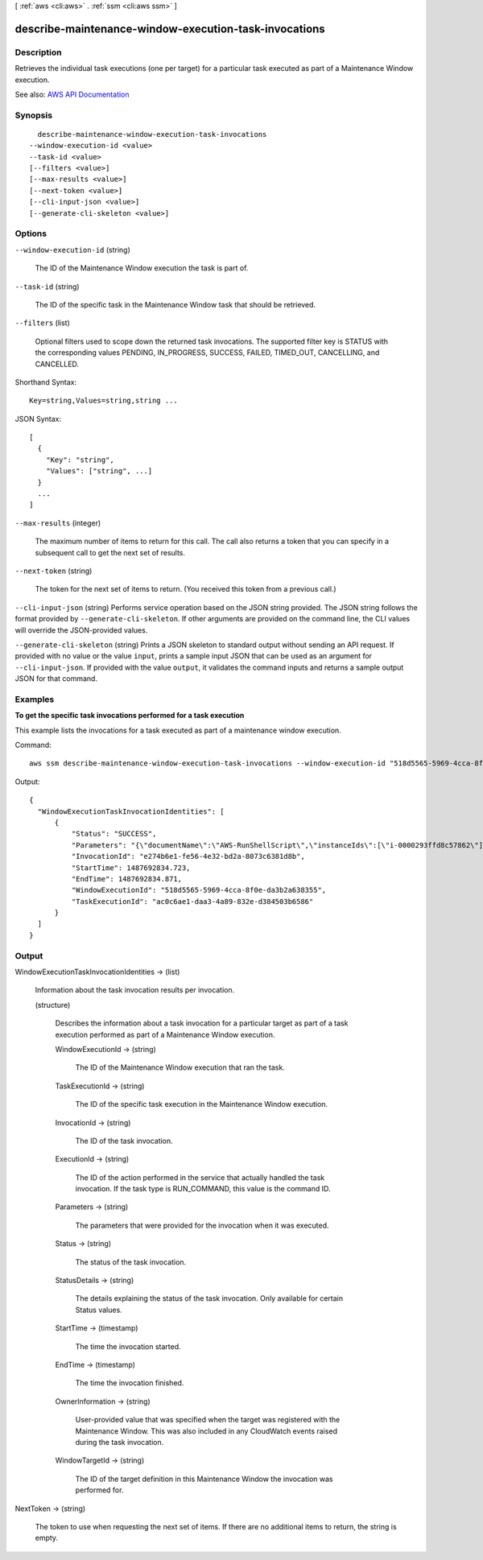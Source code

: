 [ :ref:`aws <cli:aws>` . :ref:`ssm <cli:aws ssm>` ]

.. _cli:aws ssm describe-maintenance-window-execution-task-invocations:


******************************************************
describe-maintenance-window-execution-task-invocations
******************************************************



===========
Description
===========



Retrieves the individual task executions (one per target) for a particular task executed as part of a Maintenance Window execution.



See also: `AWS API Documentation <https://docs.aws.amazon.com/goto/WebAPI/ssm-2014-11-06/DescribeMaintenanceWindowExecutionTaskInvocations>`_


========
Synopsis
========

::

    describe-maintenance-window-execution-task-invocations
  --window-execution-id <value>
  --task-id <value>
  [--filters <value>]
  [--max-results <value>]
  [--next-token <value>]
  [--cli-input-json <value>]
  [--generate-cli-skeleton <value>]




=======
Options
=======

``--window-execution-id`` (string)


  The ID of the Maintenance Window execution the task is part of.

  

``--task-id`` (string)


  The ID of the specific task in the Maintenance Window task that should be retrieved.

  

``--filters`` (list)


  Optional filters used to scope down the returned task invocations. The supported filter key is STATUS with the corresponding values PENDING, IN_PROGRESS, SUCCESS, FAILED, TIMED_OUT, CANCELLING, and CANCELLED.

  



Shorthand Syntax::

    Key=string,Values=string,string ...




JSON Syntax::

  [
    {
      "Key": "string",
      "Values": ["string", ...]
    }
    ...
  ]



``--max-results`` (integer)


  The maximum number of items to return for this call. The call also returns a token that you can specify in a subsequent call to get the next set of results.

  

``--next-token`` (string)


  The token for the next set of items to return. (You received this token from a previous call.)

  

``--cli-input-json`` (string)
Performs service operation based on the JSON string provided. The JSON string follows the format provided by ``--generate-cli-skeleton``. If other arguments are provided on the command line, the CLI values will override the JSON-provided values.

``--generate-cli-skeleton`` (string)
Prints a JSON skeleton to standard output without sending an API request. If provided with no value or the value ``input``, prints a sample input JSON that can be used as an argument for ``--cli-input-json``. If provided with the value ``output``, it validates the command inputs and returns a sample output JSON for that command.



========
Examples
========

**To get the specific task invocations performed for a task execution**

This example lists the invocations for a task executed as part of a maintenance window execution.

Command::

  aws ssm describe-maintenance-window-execution-task-invocations --window-execution-id "518d5565-5969-4cca-8f0e-da3b2a638355" --task-id "ac0c6ae1-daa3-4a89-832e-d384503b6586"

Output::

  {
    "WindowExecutionTaskInvocationIdentities": [
        {
            "Status": "SUCCESS",
            "Parameters": "{\"documentName\":\"AWS-RunShellScript\",\"instanceIds\":[\"i-0000293ffd8c57862\"],\"parameters\":{\"commands\":[\"df\"]},\"maxConcurrency\":\"1\",\"maxErrors\":\"1\"}",
            "InvocationId": "e274b6e1-fe56-4e32-bd2a-8073c6381d8b",
            "StartTime": 1487692834.723,
            "EndTime": 1487692834.871,
            "WindowExecutionId": "518d5565-5969-4cca-8f0e-da3b2a638355",
            "TaskExecutionId": "ac0c6ae1-daa3-4a89-832e-d384503b6586"
        }
    ]
  }


======
Output
======

WindowExecutionTaskInvocationIdentities -> (list)

  

  Information about the task invocation results per invocation.

  

  (structure)

    

    Describes the information about a task invocation for a particular target as part of a task execution performed as part of a Maintenance Window execution.

    

    WindowExecutionId -> (string)

      

      The ID of the Maintenance Window execution that ran the task.

      

      

    TaskExecutionId -> (string)

      

      The ID of the specific task execution in the Maintenance Window execution.

      

      

    InvocationId -> (string)

      

      The ID of the task invocation.

      

      

    ExecutionId -> (string)

      

      The ID of the action performed in the service that actually handled the task invocation. If the task type is RUN_COMMAND, this value is the command ID.

      

      

    Parameters -> (string)

      

      The parameters that were provided for the invocation when it was executed.

      

      

    Status -> (string)

      

      The status of the task invocation.

      

      

    StatusDetails -> (string)

      

      The details explaining the status of the task invocation. Only available for certain Status values. 

      

      

    StartTime -> (timestamp)

      

      The time the invocation started.

      

      

    EndTime -> (timestamp)

      

      The time the invocation finished.

      

      

    OwnerInformation -> (string)

      

      User-provided value that was specified when the target was registered with the Maintenance Window. This was also included in any CloudWatch events raised during the task invocation.

      

      

    WindowTargetId -> (string)

      

      The ID of the target definition in this Maintenance Window the invocation was performed for.

      

      

    

  

NextToken -> (string)

  

  The token to use when requesting the next set of items. If there are no additional items to return, the string is empty.

  

  


